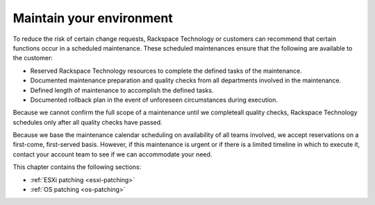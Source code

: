 .. _maintain-your-environment:


=========================
Maintain your environment
=========================



To reduce the risk of certain change requests, Rackspace Technology or
customers can recommend that certain functions occur in a scheduled
maintenance. These scheduled maintenances ensure that the following 
are available to the customer:

* Reserved Rackspace Technology resources to complete the defined
  tasks of the maintenance.
* Documented maintenance preparation and quality checks from all
  departments involved in the maintenance.
* Defined length of maintenance to accomplish the defined tasks.
* Documented rollback plan in the event of unforeseen circumstances
  during execution.

Because we cannot confirm the full scope of a maintenance until we
completeall quality checks, Rackspace Technology schedules only after all
quality checks have passed.

Because we base the maintenance calendar scheduling on availability
of all teams involved, we accept reservations on a first-come,
first-served basis. However, if this maintenance is urgent or if
there is a limited timeline in which to execute it, contact your
account team to see if we can accommodate your need.

This chapter contains the following sections:

- :ref:`ESXi patching <esxi-patching>`
- :ref:`OS patching <os-patching>`
